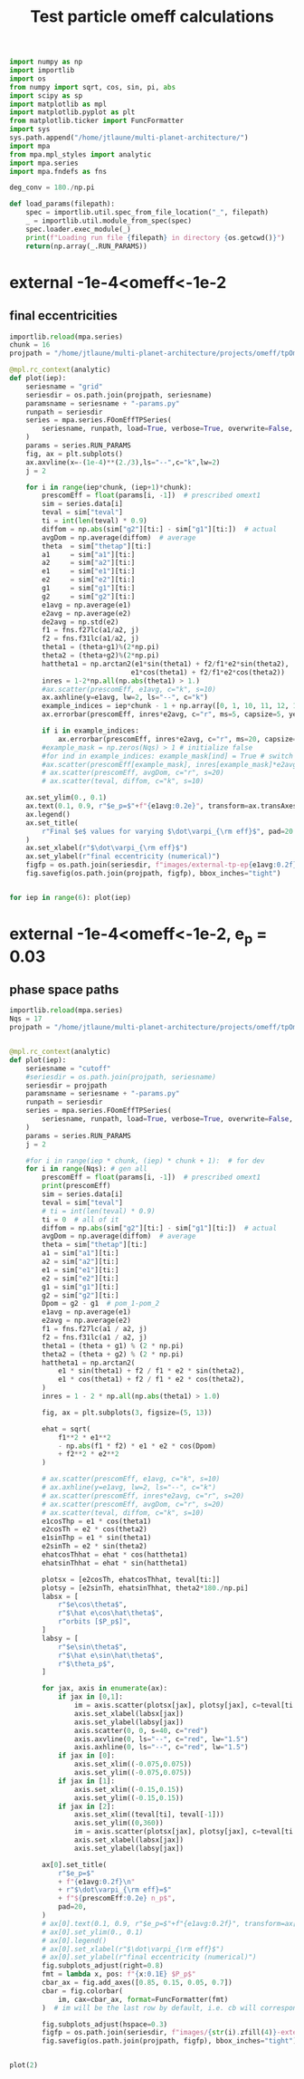 #+TITLE: Test particle omeff calculations
#+BEGIN_SRC jupyter-python :session /jpy:localhost#8888:research
  import numpy as np
  import importlib
  import os
  from numpy import sqrt, cos, sin, pi, abs
  import scipy as sp
  import matplotlib as mpl
  import matplotlib.pyplot as plt
  from matplotlib.ticker import FuncFormatter
  import sys
  sys.path.append("/home/jtlaune/multi-planet-architecture/")
  import mpa
  from mpa.mpl_styles import analytic
  import mpa.series
  import mpa.fndefs as fns

  deg_conv = 180./np.pi

  def load_params(filepath):
      spec = importlib.util.spec_from_file_location("_", filepath)
      _ = importlib.util.module_from_spec(spec)
      spec.loader.exec_module(_)
      print(f"Loading run file {filepath} in directory {os.getcwd()}")
      return(np.array(_.RUN_PARAMS))
#+END_SRC

#+RESULTS:

* external -1e-4<omeff<-1e-2
** final eccentricities
#+BEGIN_SRC jupyter-python :session /jpy:localhost#8888:research
  importlib.reload(mpa.series)
  chunk = 16
  projpath = "/home/jtlaune/multi-planet-architecture/projects/omeff/tpOmEff/"

  @mpl.rc_context(analytic)
  def plot(iep):
      seriesname = "grid"
      seriesdir = os.path.join(projpath, seriesname)
      paramsname = seriesname + "-params.py"
      runpath = seriesdir
      series = mpa.series.FOomEffTPSeries(
          seriesname, runpath, load=True, verbose=True, overwrite=False, loadall=False
      )
      params = series.RUN_PARAMS
      fig, ax = plt.subplots()
      ax.axvline(x=-(1e-4)**(2./3),ls="--",c="k",lw=2)
      j = 2

      for i in range(iep*chunk, (iep+1)*chunk):
          prescomEff = float(params[i, -1])  # prescribed omext1
          sim = series.data[i]
          teval = sim["teval"]
          ti = int(len(teval) * 0.9)
          diffom = np.abs(sim["g2"][ti:] - sim["g1"][ti:])  # actual
          avgDom = np.average(diffom)  # average
          theta  = sim["thetap"][ti:]
          a1     = sim["a1"][ti:]
          a2     = sim["a2"][ti:]
          e1     = sim["e1"][ti:]
          e2     = sim["e2"][ti:]
          g1     = sim["g1"][ti:]
          g2     = sim["g2"][ti:]
          e1avg = np.average(e1)
          e2avg = np.average(e2)
          de2avg = np.std(e2)
          f1 = fns.f27lc(a1/a2, j)
          f2 = fns.f31lc(a1/a2, j)
          theta1 = (theta+g1)%(2*np.pi)
          theta2 = (theta+g2)%(2*np.pi)
          hattheta1 = np.arctan2(e1*sin(theta1) + f2/f1*e2*sin(theta2),
                                e1*cos(theta1) + f2/f1*e2*cos(theta2))
          inres = 1-2*np.all(np.abs(theta1) > 1.)
          #ax.scatter(prescomEff, e1avg, c="k", s=10)
          ax.axhline(y=e1avg, lw=2, ls="--", c="k")
          example_indices = iep*chunk - 1 + np.array([0, 1, 10, 11, 12, 16]) 
          ax.errorbar(prescomEff, inres*e2avg, c="r", ms=5, capsize=5, yerr=de2avg)

          if i in example_indices:
              ax.errorbar(prescomEff, inres*e2avg, c="r", ms=20, capsize=5, marker="*", yerr=de2avg)
          #example_mask = np.zeros(Nqs) > 1 # initialize false
          #for ind in example_indices: example_mask[ind] = True # switch to true
          #ax.scatter(prescomEff[example_mask], inres[example_mask]*e2avg[example_mask], c="r", s=80, marker="*")
          # ax.scatter(prescomEff, avgDom, c="r", s=20)
          # ax.scatter(teval, diffom, c="k", s=10)

      ax.set_ylim(0., 0.1)
      ax.text(0.1, 0.9, r"$e_p=$"+f"{e1avg:0.2e}", transform=ax.transAxes, fontsize=16)
      ax.legend()
      ax.set_title(
          r"Final $e$ values for varying $\dot\varpi_{\rm eff}$", pad=20
      )
      ax.set_xlabel(r"$\dot\varpi_{\rm eff}$")
      ax.set_ylabel(r"final eccentricity (numerical)")
      figfp = os.path.join(seriesdir, f"images/external-tp-ep{e1avg:0.2f}.png")
      fig.savefig(os.path.join(projpath, figfp), bbox_inches="tight")


  for iep in range(6): plot(iep)
#+END_SRC

#+RESULTS:
:RESULTS:
: No handles with labels found to put in legend.
: No handles with labels found to put in legend.
: No handles with labels found to put in legend.
: No handles with labels found to put in legend.
: No handles with labels found to put in legend.
: No handles with labels found to put in legend.
#+attr_org: :width 461
[[file:./.ob-jupyter/af0223ae0ddbd46015bcfdff3498a6118c5813d4.png]]
#+attr_org: :width 461
[[file:./.ob-jupyter/768bef9a298452c9585d2f1ce76178037c40d144.png]]
#+attr_org: :width 461
[[file:./.ob-jupyter/259f56920a4faea65d79a3724b381573007e139e.png]]
#+attr_org: :width 461
[[file:./.ob-jupyter/b1604d864d57a4515a3f4662d76d94e0352a4539.png]]
#+attr_org: :width 461
[[file:./.ob-jupyter/3414bfc0d774c9585f0fa05f44cb8a8a93712c1c.png]]
#+attr_org: :width 461
[[file:./.ob-jupyter/72e664b9d7e8dd56b2f02cd5f8796d03809b5b2b.png]]
:END:
* external -1e-4<omeff<-1e-2, e_p = 0.03 
** phase space paths
#+BEGIN_SRC jupyter-python :session /jpy:localhost#8888:research
  importlib.reload(mpa.series)
  Nqs = 17
  projpath = "/home/jtlaune/multi-planet-architecture/projects/omeff/tpOmEff"


  @mpl.rc_context(analytic)
  def plot(iep):
      seriesname = "cutoff"
      #seriesdir = os.path.join(projpath, seriesname)
      seriesdir = projpath
      paramsname = seriesname + "-params.py"
      runpath = seriesdir
      series = mpa.series.FOomEffTPSeries(
          seriesname, runpath, load=True, verbose=True, overwrite=False, loadall=False
      )
      params = series.RUN_PARAMS
      j = 2

      #for i in range(iep * chunk, (iep) * chunk + 1):  # for dev
      for i in range(Nqs): # gen all
          prescomEff = float(params[i, -1])  # prescribed omext1
          print(prescomEff)
          sim = series.data[i]
          teval = sim["teval"]
          # ti = int(len(teval) * 0.9)
          ti = 0  # all of it
          diffom = np.abs(sim["g2"][ti:] - sim["g1"][ti:])  # actual
          avgDom = np.average(diffom)  # average
          theta = sim["thetap"][ti:]
          a1 = sim["a1"][ti:]
          a2 = sim["a2"][ti:]
          e1 = sim["e1"][ti:]
          e2 = sim["e2"][ti:]
          g1 = sim["g1"][ti:]
          g2 = sim["g2"][ti:]
          Dpom = g2 - g1  # pom_1-pom_2
          e1avg = np.average(e1)
          e2avg = np.average(e2)
          f1 = fns.f27lc(a1 / a2, j)
          f2 = fns.f31lc(a1 / a2, j)
          theta1 = (theta + g1) % (2 * np.pi)
          theta2 = (theta + g2) % (2 * np.pi)
          hattheta1 = np.arctan2(
              e1 * sin(theta1) + f2 / f1 * e2 * sin(theta2),
              e1 * cos(theta1) + f2 / f1 * e2 * cos(theta2),
          )
          inres = 1 - 2 * np.all(np.abs(theta1) > 1.0)

          fig, ax = plt.subplots(3, figsize=(5, 13))

          ehat = sqrt(
              f1**2 * e1**2
              - np.abs(f1 * f2) * e1 * e2 * cos(Dpom)
              + f2**2 * e2**2
          )

          # ax.scatter(prescomEff, e1avg, c="k", s=10)
          # ax.axhline(y=e1avg, lw=2, ls="--", c="k")
          # ax.scatter(prescomEff, inres*e2avg, c="r", s=20)
          # ax.scatter(prescomEff, avgDom, c="r", s=20)
          # ax.scatter(teval, diffom, c="k", s=10)
          e1cosThp = e1 * cos(theta1)
          e2cosTh = e2 * cos(theta2)
          e1sinThp = e1 * sin(theta1)
          e2sinTh = e2 * sin(theta2)
          ehatcosThhat = ehat * cos(hattheta1)
          ehatsinThhat = ehat * sin(hattheta1)

          plotsx = [e2cosTh, ehatcosThhat, teval[ti:]]
          plotsy = [e2sinTh, ehatsinThhat, theta2*180./np.pi]
          labsx = [
              r"$e\cos\theta$",
              r"$\hat e\cos\hat\theta$",
              r"orbits [$P_p$]",
          ]
          labsy = [
              r"$e\sin\theta$",
              r"$\hat e\sin\hat\theta$",
              r"$\theta_p$",
          ]

          for jax, axis in enumerate(ax):
              if jax in [0,1]:
                  im = axis.scatter(plotsx[jax], plotsy[jax], c=teval[ti:],s=0.5,alpha=0.2)
                  axis.set_xlabel(labsx[jax])
                  axis.set_ylabel(labsy[jax])
                  axis.scatter(0, 0, s=40, c="red")
                  axis.axvline(0, ls="--", c="red", lw="1.5")
                  axis.axhline(0, ls="--", c="red", lw="1.5")
              if jax in [0]:
                  axis.set_xlim((-0.075,0.075))
                  axis.set_ylim((-0.075,0.075))
              if jax in [1]:
                  axis.set_xlim((-0.15,0.15))
                  axis.set_ylim((-0.15,0.15))
              if jax in [2]:
                  axis.set_xlim((teval[ti], teval[-1]))
                  axis.set_ylim((0,360))
                  im = axis.scatter(plotsx[jax], plotsy[jax], c=teval[ti:],s=0.5,alpha=0.2)
                  axis.set_xlabel(labsx[jax])
                  axis.set_ylabel(labsy[jax])

          ax[0].set_title(
              r"$e_p=$"
              + f"{e1avg:0.2f}\n"
              + r"$\dot\varpi_{\rm eff}=$"
              + f"${prescomEff:0.2e} n_p$",
              pad=20,
          )
          # ax[0].text(0.1, 0.9, r"$e_p=$"+f"{e1avg:0.2f}", transform=ax[0].transAxes, fontsize=16)
          # ax[0].set_ylim(0., 0.1)
          # ax[0].legend()
          # ax[0].set_xlabel(r"$\dot\varpi_{\rm eff}$")
          # ax[0].set_ylabel(r"final eccentricity (numerical)")
          fig.subplots_adjust(right=0.8)
          fmt = lambda x, pos: f"{x:0.1E} $P_p$"
          cbar_ax = fig.add_axes([0.85, 0.15, 0.05, 0.7])
          cbar = fig.colorbar(
              im, cax=cbar_ax, format=FuncFormatter(fmt)
          )  # im will be the last row by default, i.e. cb will correspond to last row

          fig.subplots_adjust(hspace=0.3)
          figfp = os.path.join(seriesdir, f"images/{str(i).zfill(4)}-external-tp-ep{e1avg:0.2f}-omeff{prescomEff:0.3e}-phasepath.png")
          fig.savefig(os.path.join(projpath, figfp), bbox_inches="tight")


  plot(2)
#+END_SRC

#+RESULTS:
:RESULTS:
#+begin_example
  0.0
  -0.0001
  -0.00013593563908785255
  -0.00018478497974222906
  -0.00025118864315095795
  -0.0003414548873833601
  -0.00046415888336127773
  -0.000630957344480193
  -0.0008576958985908946
  -0.0011659144011798312
  -0.001584893192461114
  -0.002154434690031882
  -0.0029286445646252374
  -0.003981071705534973
  -0.0054116952654646375
  -0.007356422544596414
  -0.01
#+end_example
#+attr_org: :width 517
[[file:./.ob-jupyter/a65f36dfe71ac0ef6c80ffa07dc3fbe92346f2a5.png]]
#+attr_org: :width 517
[[file:./.ob-jupyter/0ce07591c386a474edeec77515c447d353df2ea8.png]]
#+attr_org: :width 517
[[file:./.ob-jupyter/5b26e06b42118ab30f2256b4c11d115c56de6aef.png]]
#+attr_org: :width 517
[[file:./.ob-jupyter/dc8b73380cae8645a3d5e9d46c03170264928784.png]]
#+attr_org: :width 517
[[file:./.ob-jupyter/846ddc8c87abc9b929d1d08d2cfd58d433a5167b.png]]
#+attr_org: :width 517
[[file:./.ob-jupyter/939559120d61c9d1174e19cd68a67f6756018e14.png]]
#+attr_org: :width 517
[[file:./.ob-jupyter/e80612e148ef43a6e1f10c7ba9a0b1ebd40423dd.png]]
#+attr_org: :width 517
[[file:./.ob-jupyter/b9d974e496708a1f87fc8dba2b126dcc599ffd33.png]]
#+attr_org: :width 517
[[file:./.ob-jupyter/fdee50b013bc066dd826af6ac33fb8fb56cc3978.png]]
#+attr_org: :width 517
[[file:./.ob-jupyter/a23971e861fd6825dcdd1fce71e102cc1c457795.png]]
#+attr_org: :width 517
[[file:./.ob-jupyter/dd287ab4d5e851145a884d119f1fd6e5b1c5eab1.png]]
#+attr_org: :width 517
[[file:./.ob-jupyter/5dd6a010b94f6ff88352b4570f1f61a48c32d7fb.png]]
#+attr_org: :width 517
[[file:./.ob-jupyter/5867c41cae144fed43d3a15207acc16d307b55bf.png]]
#+attr_org: :width 517
[[file:./.ob-jupyter/61a3fb1c66cc1f9f4d93b3f379d4e027bc759996.png]]
#+attr_org: :width 517
[[file:./.ob-jupyter/eeaf162ba792548c106fe84cb55b4c8f97c2cad9.png]]
#+attr_org: :width 517
[[file:./.ob-jupyter/7e92c0154184d1d1da06e5de36d839c546798d75.png]]
#+attr_org: :width 517
[[file:./.ob-jupyter/f5ff0f923174961ba6f80e830c33f52b081a0d9d.png]]
:END:
